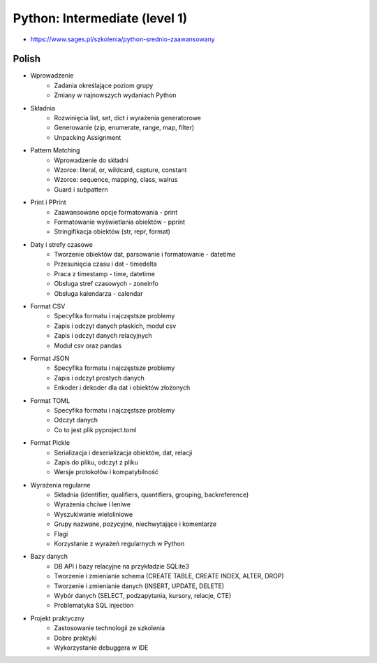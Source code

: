 Python: Intermediate (level 1)
==============================
* https://www.sages.pl/szkolenia/python-srednio-zaawansowany


Polish
------
* Wprowadzenie
	* Zadania określające poziom grupy
	* Zmiany w najnowszych wydaniach Python
* Składnia
	* Rozwinięcia list, set, dict i wyrażenia generatorowe
	* Generowanie (zip, enumerate, range, map, filter)
	* Unpacking Assignment
* Pattern Matching
	* Wprowadzenie do składni
	* Wzorce: literal, or, wildcard, capture, constant
	* Wzorce: sequence, mapping, class, walrus
	* Guard i subpattern
* Print i PPrint
	* Zaawansowane opcje formatowania - print
	* Formatowanie wyświetlania obiektów - pprint
	* Stringifikacja obiektów (str, repr, format)
* Daty i strefy czasowe
	* Tworzenie obiektów dat, parsowanie i formatowanie - datetime
	* Przesunięcia czasu i dat - timedelta
	* Praca z timestamp - time, datetime
	* Obsługa stref czasowych - zoneinfo
	* Obsługa kalendarza - calendar
* Format CSV
	* Specyfika formatu i najczęstsze problemy
	* Zapis i odczyt danych płaskich, moduł csv
	* Zapis i odczyt danych relacyjnych
	* Moduł csv oraz pandas
* Format JSON
	* Specyfika formatu i najczęstsze problemy
	* Zapis i odczyt prostych danych
	* Enkoder i dekoder dla dat i obiektów złożonych
* Format TOML
	* Specyfika formatu i najczęstsze problemy
	* Odczyt danych
	* Co to jest plik pyproject.toml
* Format Pickle
	* Serializacja i deserializacja obiektów, dat, relacji
	* Zapis do pliku, odczyt z pliku
	* Wersje protokołów i kompatybilność
* Wyrażenia regularne
	* Składnia (identifier, qualifiers, quantifiers, grouping, backreference)
	* Wyrażenia chciwe i leniwe
	* Wyszukiwanie wieloliniowe
	* Grupy nazwane, pozycyjne, niechwytające i komentarze
	* Flagi
	* Korzystanie z wyrażeń regularnych w Python
* Bazy danych
	* DB API i bazy relacyjne na przykładzie SQLite3
	* Tworzenie i zmienianie schema (CREATE TABLE, CREATE INDEX, ALTER, DROP)
	* Tworzenie i zmienianie danych (INSERT, UPDATE, DELETE)
	* Wybór danych (SELECT, podzapytania, kursory, relacje, CTE)
	* Problematyka SQL injection
* Projekt praktyczny
	* Zastosowanie technologii ze szkolenia
	* Dobre praktyki
	* Wykorzystanie debuggera w IDE
